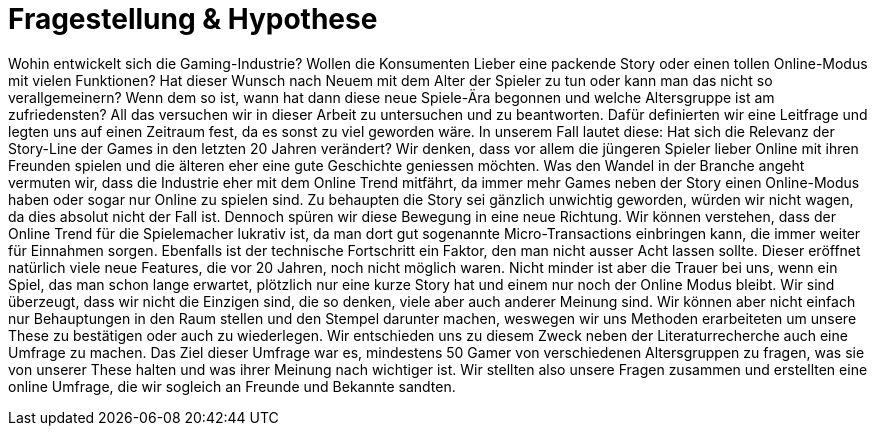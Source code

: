 = Fragestellung & Hypothese

Wohin entwickelt sich die Gaming-Industrie?
Wollen die Konsumenten Lieber eine packende Story oder einen tollen Online-Modus mit vielen Funktionen?
Hat dieser Wunsch nach Neuem mit dem Alter der Spieler zu tun oder kann man das nicht so verallgemeinern?
Wenn dem so ist, wann hat dann diese neue Spiele-Ära begonnen und welche Altersgruppe ist am zufriedensten?
All das versuchen wir in dieser Arbeit zu untersuchen und zu beantworten.
Dafür definierten wir eine Leitfrage und legten uns auf einen Zeitraum fest, da es sonst zu viel geworden wäre.
In unserem Fall lautet diese: Hat sich die Relevanz der Story-Line der Games in den letzten 20 Jahren verändert?
Wir denken, dass vor allem die jüngeren Spieler lieber Online mit ihren Freunden spielen und die älteren eher eine gute Geschichte geniessen möchten.
Was den Wandel in der Branche angeht vermuten wir, dass die Industrie eher mit dem Online Trend mitfährt, da immer mehr Games neben der Story einen Online-Modus haben oder sogar nur Online zu spielen sind.
Zu behaupten die Story sei gänzlich unwichtig geworden, würden wir nicht wagen, da dies absolut nicht der Fall ist.
Dennoch spüren wir diese Bewegung in eine neue Richtung.
Wir können verstehen, dass der Online Trend für die Spielemacher lukrativ ist, da man dort gut sogenannte Micro-Transactions einbringen kann, die immer weiter für Einnahmen sorgen.
Ebenfalls ist der technische Fortschritt ein Faktor, den man nicht ausser Acht lassen sollte.
Dieser eröffnet natürlich viele neue Features, die vor 20 Jahren, noch nicht möglich waren.
Nicht minder ist aber die Trauer bei uns, wenn ein Spiel, das man schon lange erwartet, plötzlich nur eine kurze Story hat und einem nur noch der Online Modus bleibt.
Wir sind überzeugt, dass wir nicht die Einzigen sind, die so denken, viele aber auch anderer Meinung sind.
Wir können aber nicht einfach nur Behauptungen in den Raum stellen und den Stempel darunter machen, weswegen wir uns Methoden erarbeiteten um unsere These zu bestätigen oder auch zu wiederlegen.
Wir entschieden uns zu diesem Zweck neben der Literaturrecherche auch eine Umfrage zu machen.
Das Ziel dieser Umfrage war es, mindestens 50 Gamer von verschiedenen Altersgruppen zu fragen, was sie von unserer These halten und was ihrer Meinung nach wichtiger ist.
Wir stellten also unsere Fragen zusammen und erstellten eine online Umfrage, die wir sogleich an Freunde und Bekannte sandten.
